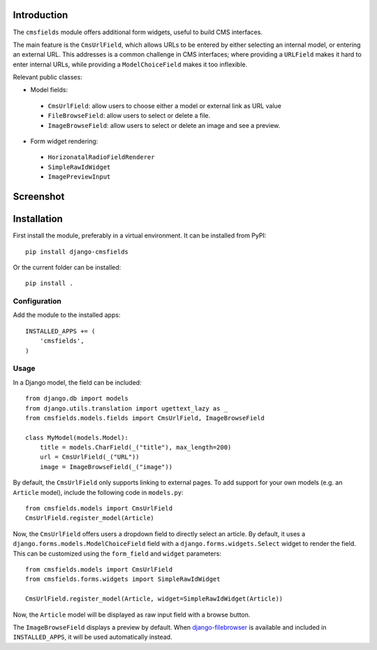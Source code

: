 Introduction
============

The ``cmsfields`` module offers additional form widgets, useful to build CMS interfaces.

The main feature is the ``CmsUrlField``, which allows URLs to be entered
by either selecting an internal model, or entering an external URL.
This addresses is a common challenge in CMS interfaces;
where providing a ``URLField`` makes it hard to enter internal URLs,
while providing a ``ModelChoiceField`` makes it too inflexible.

Relevant public classes:

* Model fields:

 * ``CmsUrlField``: allow users to choose either a model or external link as URL value
 * ``FileBrowseField``: allow users to select or delete a file.
 * ``ImageBrowseField``: allow users to select or delete an image and see a preview.

* Form widget rendering:

 * ``HorizonatalRadioFieldRenderer``
 * ``SimpleRawIdWidget``
 * ``ImagePreviewInput``


Screenshot
==========

.. figure:: https://github.com/edoburu/django-cmsfields/raw/master/docs/images/cmsurlfield1.png
   :width: 363px
   :height: 74px
   :alt: CmsUrlField, with external URL input.

.. figure:: https://github.com/edoburu/django-cmsfields/raw/master/docs/images/cmsurlfield2.png
   :width: 290px
   :height: 76px
   :alt: CmsUrlField, with internal page input.


Installation
============

First install the module, preferably in a virtual environment. It can be installed from PyPI::

    pip install django-cmsfields

Or the current folder can be installed::

    pip install .

Configuration
-------------

Add the module to the installed apps::

    INSTALLED_APPS += (
        'cmsfields',
    )

Usage
-----

In a Django model, the field can be included::

    from django.db import models
    from django.utils.translation import ugettext_lazy as _
    from cmsfields.models.fields import CmsUrlField, ImageBrowseField

    class MyModel(models.Model):
        title = models.CharField(_("title"), max_length=200)
        url = CmsUrlField(_("URL"))
        image = ImageBrowseField(_("image"))

By default, the ``CmsUrlField`` only supports linking to external pages.
To add support for your own models (e.g. an ``Article`` model),
include the following code in ``models.py``::

    from cmsfields.models import CmsUrlField
    CmsUrlField.register_model(Article)

Now, the ``CmsUrlField`` offers users a dropdown field to directly select an article.
By default, it uses a ``django.forms.models.ModelChoiceField`` field with a ``django.forms.widgets.Select`` widget
to render the field.  This can be customized using the ``form_field`` and ``widget`` parameters::

    from cmsfields.models import CmsUrlField
    from cmsfields.forms.widgets import SimpleRawIdWidget

    CmsUrlField.register_model(Article, widget=SimpleRawIdWidget(Article))

Now, the ``Article`` model will be displayed as raw input field with a browse button.

The ``ImageBrowseField`` displays a preview by default.
When django-filebrowser_ is available and included in ``INSTALLED_APPS``, it will be used automatically instead.


.. _django-filebrowser: https://github.com/wardi/django-filebrowser-no-grappelli
